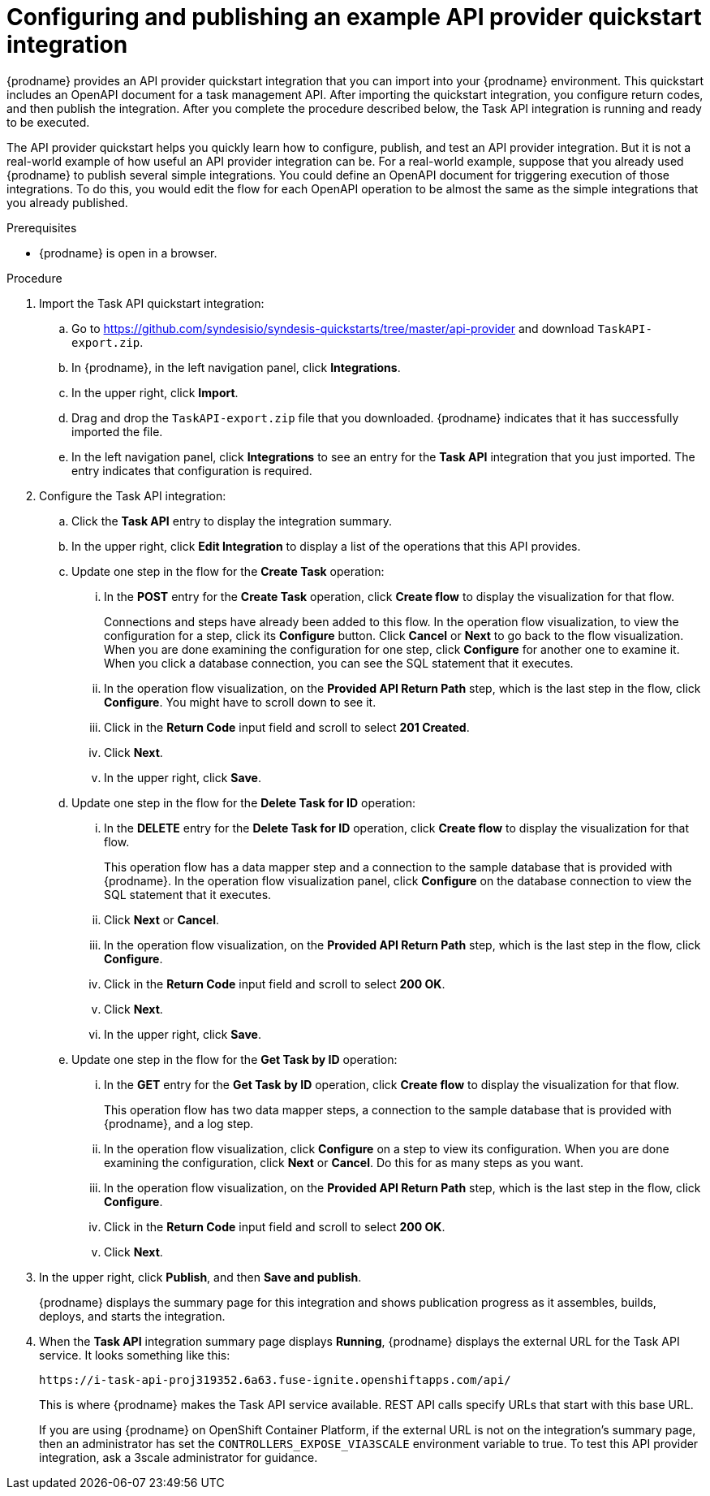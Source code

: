 // Module included in the following assemblies:
// as_trigger-integrations-with-api-calls.adoc

[id='configure-publish-api-provider-quickstart_{context}']
= Configuring and publishing an example API provider quickstart integration

{prodname} provides an API provider quickstart integration that you can 
import into your {prodname} environment. This quickstart includes 
an OpenAPI document for a task management API. After importing
the quickstart integration, you configure return codes, and then publish
the integration. After you complete the procedure described below,
the Task API integration is running and ready
to be executed. 

The API provider quickstart helps you quickly learn how to configure, publish, and
test an API provider integration. But it is not a real-world example of 
how useful an API provider integration can be. For a real-world
example, suppose that you already
used {prodname} to publish several simple integrations. You could define an OpenAPI
document for triggering execution of those integrations. To do this, you
would edit the flow for each OpenAPI operation to be almost the
same as the simple integrations that you already published. 

.Prerequisites

* {prodname} is open in a browser.

.Procedure

. Import the Task API quickstart integration:
.. Go to 
https://github.com/syndesisio/syndesis-quickstarts/tree/master/api-provider 
and download `TaskAPI-export.zip`. 
.. In {prodname}, in the left navigation panel, click *Integrations*. 
.. In the upper right, click *Import*. 
.. Drag and drop the `TaskAPI-export.zip` file that you downloaded. {prodname} indicates
that it has successfully imported the file. 
.. In the left navigation panel, click *Integrations* to see
an entry for the *Task API* integration that you just imported. The entry
indicates that configuration is required. 

. Configure the Task API integration:
.. Click the *Task API* entry to display the integration summary. 
.. In the upper right, click *Edit Integration* to display a list
of the operations that this API provides. 
.. Update one step in the flow for the *Create Task* operation: 
... In the *POST* entry for the *Create Task* operation, click *Create flow* to display 
the visualization for that flow. 
+
Connections and steps have already been
added to this flow. In the operation flow visualization, 
to view the configuration for a step, click its *Configure* button. 
Click *Cancel* or *Next* to go back to the flow visualization.
When you are done
examining the configuration for one step, click *Configure* for another one to examine it. When you click 
a database connection, you can see the SQL statement that it executes. 
... In the operation flow visualization, on the 
*Provided API Return Path* step, which is the last step in the flow,
click *Configure*. 
You might have to scroll down to see it. 
... Click in the *Return Code* input field and scroll to select 
*201 Created*. 
... Click *Next*.
... In the upper right, click *Save*.

.. Update one step in the flow for the *Delete Task for ID* operation:
... In the *DELETE* entry for the *Delete Task for ID* operation, 
click *Create flow* 
to display the visualization for that flow.  
+
This operation flow has a data mapper step and a connection to the
sample database that is provided with {prodname}. 
In the operation flow visualization panel, 
click *Configure* on the database connection to view the SQL statement that it executes. 
... Click *Next* or *Cancel*. 
... In the operation flow visualization, on the 
*Provided API Return Path* step, which is the last step in the flow, 
click *Configure*. 
... Click in the *Return Code* input field and scroll to select 
*200 OK*. 
... Click *Next*.
... In the upper right, click *Save*.

.. Update one step in the flow for the *Get Task by ID* operation:

... In the *GET* entry for the *Get Task by ID* operation, 
click *Create flow* 
to display the visualization for that flow. 
+
This operation flow has two data mapper steps, a connection to the
sample database that is provided with {prodname}, and a log step. 

... In the operation flow visualization, click *Configure* on a step
to view its configuration. When you are done examining the configuration, 
click *Next* or *Cancel*. Do this for as many steps as you want. 

... In the operation flow visualization, on the 
*Provided API Return Path* step, which is the last step in the flow, 
click *Configure*. 
... Click in the *Return Code* input field and scroll to select 
*200 OK*. 
... Click *Next*.

. In the upper right, click *Publish*, and then *Save and publish*. 
+
{prodname} displays the summary page for this integration and shows 
publication progress as it assembles, builds, deploys, and 
starts the integration. 

. When the *Task API* integration summary page displays *Running*, 
{prodname} displays the external URL for the Task API service. 
It looks something like this: 
+
`\https://i-task-api-proj319352.6a63.fuse-ignite.openshiftapps.com/api/`
+
This is where {prodname} makes the Task API service available. REST 
API calls specify URLs that start with this base URL.
+
If you are using {prodname} on OpenShift Container 
Platform, if the external URL is not on the integration’s summary page, 
then an administrator has set the `CONTROLLERS_EXPOSE_VIA3SCALE` environment 
variable to true. To test this API provider integration, ask a 3scale 
administrator for guidance. 
